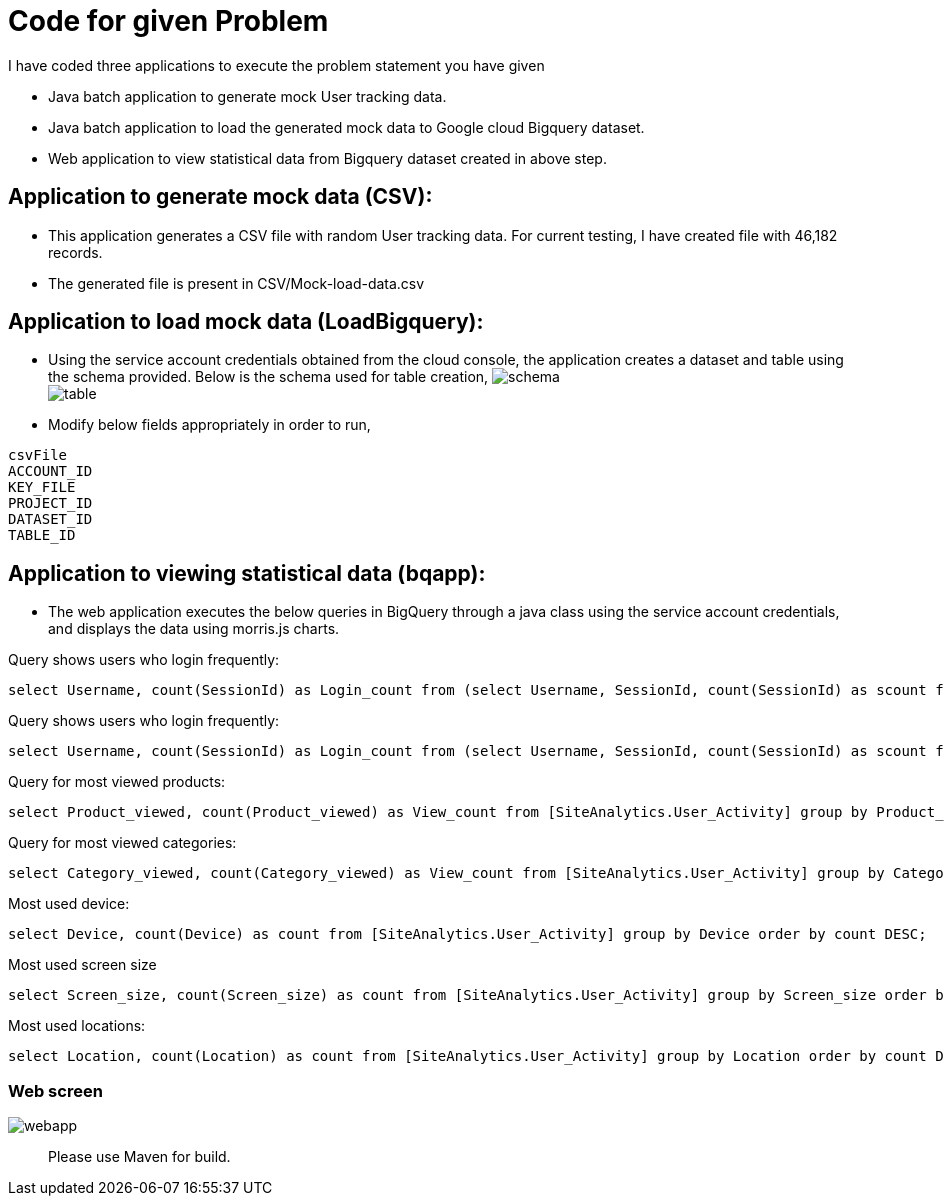 = Code for given Problem


I have coded three applications to execute the problem statement you have given

* Java batch application to generate mock User tracking data.
* Java batch application to load the generated mock data to Google cloud Bigquery dataset. 
* Web application to view statistical data from Bigquery dataset created in above step. 



== Application to generate mock data (CSV):

* This application generates a CSV file with random User tracking data. For current testing, I have created file with 46,182 records.
* The generated file is present in CSV/Mock-load-data.csv

== Application to load mock data (LoadBigquery):

* Using the service account credentials obtained from the cloud console, the application creates a dataset and table using the schema provided. Below is the schema used for table creation,
image:screenshots/schema.JPG[] +
image:screenshots/table.JPG[] +

* Modify below fields appropriately in order to run,

----
csvFile 
ACCOUNT_ID
KEY_FILE
PROJECT_ID
DATASET_ID
TABLE_ID
----

== Application to viewing statistical data (bqapp):

* The web application executes the below queries in BigQuery through a java class using the service account credentials, and displays the data using morris.js charts.

Query shows users who login frequently:
[source,sql]
----
select Username, count(SessionId) as Login_count from (select Username, SessionId, count(SessionId) as scount from [SiteAnalytics.User_Activity] group by Username, SessionId order by scount DESC) group by Username order by Login_count DESC;
----
Query shows users who login frequently:
[source,sql]
----
select Username, count(SessionId) as Login_count from (select Username, SessionId, count(SessionId) as scount from [SiteAnalytics.User_Activity] group by Username, SessionId order by scount DESC) group by Username order by Login_count DESC;
----
Query for most viewed products:
[source,sql]
----
select Product_viewed, count(Product_viewed) as View_count from [SiteAnalytics.User_Activity] group by Product_viewed order by View_count DESC;
----
Query for most viewed categories:
[source,sql]
----
select Category_viewed, count(Category_viewed) as View_count from [SiteAnalytics.User_Activity] group by Category_viewed order by View_count DESC;
----
Most used device:
[source,sql]
----
select Device, count(Device) as count from [SiteAnalytics.User_Activity] group by Device order by count DESC;
----
Most used screen size::
[source,sql]
----
select Screen_size, count(Screen_size) as count from [SiteAnalytics.User_Activity] group by Screen_size order by count DESC;
----
Most used locations:
[source,sql]
----
select Location, count(Location) as count from [SiteAnalytics.User_Activity] group by Location order by count DESC;
----

=== Web screen
image:screenshots/webapp.JPG[] +

[abstract]
Please use Maven for build.